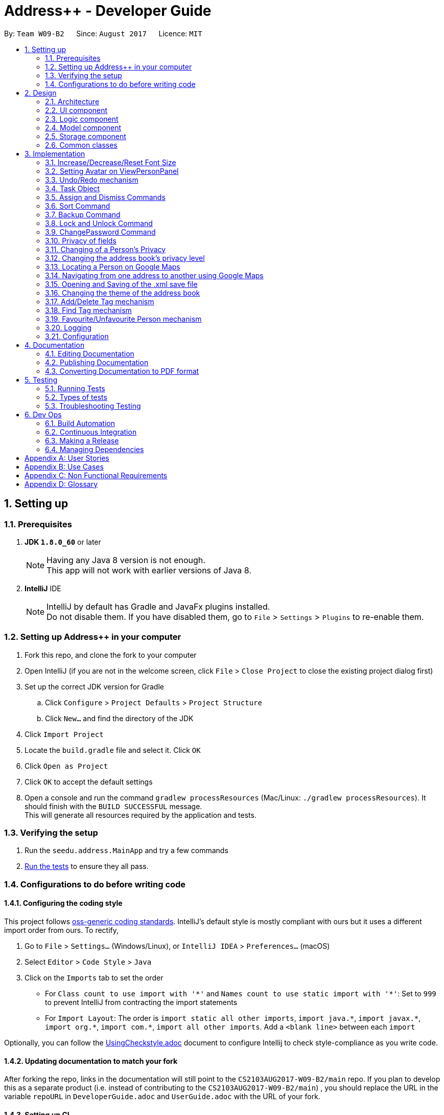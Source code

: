 = Address++ - Developer Guide
:toc:
:toc-title:
:toc-placement: preamble
:sectnums:
:imagesDir: images
:stylesDir: stylesheets
ifdef::env-github[]
:tip-caption: :bulb:
:note-caption: :information_source:
endif::[]
ifdef::env-github,env-browser[:outfilesuffix: .adoc]
:repoURL: https://github.com/CS2103T-W09B2/addressbook-level4

By: `Team W09-B2`      Since: `August 2017`      Licence: `MIT`

== Setting up

=== Prerequisites

. *JDK `1.8.0_60`* or later
+
[NOTE]
Having any Java 8 version is not enough. +
This app will not work with earlier versions of Java 8.
+

. *IntelliJ* IDE
+
[NOTE]
IntelliJ by default has Gradle and JavaFx plugins installed. +
Do not disable them. If you have disabled them, go to `File` > `Settings` > `Plugins` to re-enable them.


=== Setting up Address++ in your computer

. Fork this repo, and clone the fork to your computer
. Open IntelliJ (if you are not in the welcome screen, click `File` > `Close Project` to close the existing project dialog first)
. Set up the correct JDK version for Gradle
.. Click `Configure` > `Project Defaults` > `Project Structure`
.. Click `New...` and find the directory of the JDK
. Click `Import Project`
. Locate the `build.gradle` file and select it. Click `OK`
. Click `Open as Project`
. Click `OK` to accept the default settings
. Open a console and run the command `gradlew processResources` (Mac/Linux: `./gradlew processResources`). It should finish with the `BUILD SUCCESSFUL` message. +
This will generate all resources required by the application and tests.

=== Verifying the setup

. Run the `seedu.address.MainApp` and try a few commands
. link:#testing[Run the tests] to ensure they all pass.

=== Configurations to do before writing code

==== Configuring the coding style

This project follows https://github.com/oss-generic/process/blob/master/docs/CodingStandards.md[oss-generic coding standards]. IntelliJ's default style is mostly compliant with ours but it uses a different import order from ours. To rectify,

. Go to `File` > `Settings...` (Windows/Linux), or `IntelliJ IDEA` > `Preferences...` (macOS)
. Select `Editor` > `Code Style` > `Java`
. Click on the `Imports` tab to set the order

* For `Class count to use import with '\*'` and `Names count to use static import with '*'`: Set to `999` to prevent IntelliJ from contracting the import statements
* For `Import Layout`: The order is `import static all other imports`, `import java.\*`, `import javax.*`, `import org.\*`, `import com.*`, `import all other imports`. Add a `<blank line>` between each `import`

Optionally, you can follow the <<UsingCheckstyle#, UsingCheckstyle.adoc>> document to configure Intellij to check style-compliance as you write code.

==== Updating documentation to match your fork

After forking the repo, links in the documentation will still point to the `CS2103AUG2017-W09-B2/main` repo. If you plan to develop this as a separate product (i.e. instead of contributing to the `CS2103AUG2017-W09-B2/main`) , you should replace the URL in the variable `repoURL` in `DeveloperGuide.adoc` and `UserGuide.adoc` with the URL of your fork.

==== Setting up CI

Set up Travis to perform Continuous Integration (CI) for your fork. See <<UsingTravis#, UsingTravis.adoc>> to learn how to set it up.

Optionally, you can set up AppVeyor as a second CI (see <<UsingAppVeyor#, UsingAppVeyor.adoc>>).

[NOTE]
Having both Travis and AppVeyor ensures your App works on both Unix-based platforms and Windows-based platforms (Travis is Unix-based and AppVeyor is Windows-based)

==== Getting started with coding

When you are ready to start coding,

1. Get some sense of the overall design by reading the link:#architecture[Architecture] section.
2. Take a look at the section link:#suggested-programming-tasks-to-get-started[Suggested Programming Tasks to Get Started].

== Design

=== Architecture

image::Architecture.png[width="600"]
_Figure 2.1.1 : Architecture Diagram_

The *_Architecture Diagram_* given above explains the high-level design of the App. Given below is a quick overview of each component.

[TIP]
The `.pptx` files used to create diagrams in this document can be found in the link:{repoURL}/docs/diagrams/[diagrams] folder. To update a diagram, modify the diagram in the pptx file, select the objects of the diagram, and choose `Save as picture`.

`Main` has only one class called link:{repoURL}/src/main/java/seedu/address/MainApp.java[`MainApp`]. It is responsible for,

* At app launch: Initializes the components in the correct sequence, and connects them up with each other.
* At shut down: Shuts down the components and invokes cleanup method where necessary.

link:#common-classes[*`Commons`*] represents a collection of classes used by multiple other components. Two of those classes play important roles at the architecture level.

* `EventsCenter` : This class (written using https://github.com/google/guava/wiki/EventBusExplained[Google's Event Bus library]) is used by components to communicate with other components using events (i.e. a form of _Event Driven_ design)
* `LogsCenter` : Used by many classes to write log messages to the App's log file.

The rest of the App consists of four components.

* link:#ui-component[*`UI`*] : The UI of the App.
* link:#logic-component[*`Logic`*] : The command executor.
* link:#model-component[*`Model`*] : Holds the data of the App in-memory.
* link:#storage-component[*`Storage`*] : Reads data from, and writes data to, the hard disk.

Each of the four components

* Defines its _API_ in an `interface` with the same name as the Component.
* Exposes its functionality using a `{Component Name}Manager` class.

For example, the `Logic` component (see the class diagram given below) defines it's API in the `Logic.java` interface and exposes its functionality using the `LogicManager.java` class.

image::LogicClassDiagram.png[width="800"]
_Figure 2.1.2 : Class Diagram of the Logic Component_

[discrete]
==== Events-Driven nature of the design

The _Sequence Diagram_ below shows how the components interact for the scenario where the user issues the command `delete 1`.

image::SDforDeletePerson.png[width="800"]
_Figure 2.1.3a : Component interactions for `delete 1` command (part 1)_

[NOTE]
Note how the `Model` simply raises a `AddressBookChangedEvent` when the Address Book data are changed, instead of asking the `Storage` to save the updates to the hard disk.

The diagram below shows how the `EventsCenter` reacts to that event, which eventually results in the updates being saved to the hard disk and the status bar of the UI being updated to reflect the 'Last Updated' time.

image::SDforDeletePersonEventHandling.png[width="800"]
_Figure 2.1.3b : Component interactions for `delete 1` command (part 2)_

[NOTE]
Note how the event is propagated through the `EventsCenter` to the `Storage` and `UI` without `Model` having to be coupled to either of them. This is an example of how this Event Driven approach helps us reduce direct coupling between components.

The sections below give more details of each component.

=== UI component

image::UiClassDiagram.png[width="800"]
_Figure 2.2.1 : Structure of the UI Component_

*API* : link:{repoURL}/src/main/java/seedu/address/ui/Ui.java[`Ui.java`]

The UI consists of a `MainWindow` that is made up of parts e.g.`CommandBox`, `ResultDisplay`, `PersonListPanel`, `StatusBarFooter`, `BrowserPanel` etc. All these, including the `MainWindow`, inherit from the abstract `UiPart` class.

The `UI` component uses JavaFx UI framework. The layout of these UI parts are defined in matching `.fxml` files that are in the `src/main/resources/view` folder. For example, the layout of the link:{repoURL}/src/main/java/seedu/address/ui/MainWindow.java[`MainWindow`] is specified in link:{repoURL}/src/main/resources/view/MainWindow.fxml[`MainWindow.fxml`]

The `UI` component,

* Executes user commands using the `Logic` component.
* Binds itself to some data in the `Model` so that the UI can auto-update when data in the `Model` change.
* Responds to events raised from various parts of the App and updates the UI accordingly.

=== Logic component

image::LogicClassDiagram.png[width="800"]
_Figure 2.3.1 : Structure of the Logic Component_

image::LogicCommandClassDiagram.png[width="800"]
_Figure 2.3.2 : Structure of Commands in the Logic Component. This diagram shows finer details concerning `XYZCommand` and `Command` in Figure 2.3.1_

*API* :
link:{repoURL}/src/main/java/seedu/address/logic/Logic.java[`Logic.java`]

.  `Logic` uses the `AddressBookParser` class to parse the user command.
.  This results in a `Command` object which is executed by the `LogicManager`.
.  The command execution can affect the `Model` (e.g. adding a person) and/or raise events.
.  The result of the command execution is encapsulated as a `CommandResult` object which is passed back to the `Ui`.

Given below is the Sequence Diagram for interactions within the `Logic` component for the `execute("delete 1")` API call.

image::DeletePersonSdForLogic.png[width="800"]
_Figure 2.3.1 : Interactions Inside the Logic Component for the `delete 1` Command_

=== Model component

image::ModelClassDiagram.png[width="800"]
_Figure 2.4.1 : Structure of the Model Component_

*API* : link:{repoURL}/src/main/java/seedu/address/model/Model.java[`Model.java`]

The `Model`,

* stores a `UserPref` object that represents the user's preferences.
* stores the Address Book data.
* exposes an unmodifiable `ObservableList<ReadOnlyPerson>` that can be 'observed' e.g. the UI can be bound to this list so that the UI automatically updates when the data in the list change.
* exposes an unmodifiable `ObservableList<ReadOnlyTask>` that can be 'observed'.
* does not depend on any of the other three components.

=== Storage component

image::StorageClassDiagram.png[width="800"]
_Figure 2.5.1 : Structure of the Storage Component_

*API* : link:{repoURL}/src/main/java/seedu/address/storage/Storage.java[`Storage.java`]

The `Storage` component,

* can save `UserPref` objects in json format and read it back.
* can save the Address Book data in xml format and read it back.

=== Common classes

Classes used by multiple components are in the `seedu.addressbook.commons` package.

== Implementation

This section describes some noteworthy details on how certain features are implemented.

//tag::fontsize[]
=== Increase/Decrease/Reset Font Size

On some screens, the text appear to be too small. The aim of the increase/decrease/reset font size feature is to allow
users to customize the application's font size quickly on the go.

image::FontSizeUI.png[width="540"]

There are two methods of calling changes in font size:

1. `onAction` handlers are used to handle UI font size buttons. These handlers will post
new events via `ComponentManager`.

2. CLI commands also post new events to handle font size changes, when the relevant command is entered (e.g. `fontsize increase`).

image::FontSizeChangeSequenceDiagram.png[width="800"]
From the sequence diagram above, we can observe that the font size changes are handled by subscriber functions in PersonListPanel
and TaskListPanel.

[NOTE]
The initial implementation required access to the model from the UI. This implementation was replaced with one that
standardised the handling of font size change requests through events.

==== Design Considerations

**Aspect:** Use either UI or CLI based implementations +
**Alternative 1 (current choice):** Implementing both UI and CLI functionality +
**Pros:** More options for the user. Not much increase in complexity when implementing the CLI version  +
**Cons:** This implementation required passing information between classes, which may cause unnecessary coupling. +

**Alternative 2:** Implementing only UI functionality +
**Pros:** Less tedious to implement and very intuitive for the user +
**Cons:** Users who prefer typing commands will not have the option of editing their font sizes using the CLI
//end::fontsize[]

//tag::avatar[]
=== Setting Avatar on ViewPersonPanel

The following function allows the setting of URL for the `ImageView` attribute within the `ViewPersonPanel` class:
[source,java]
----
private void initializeAvatar() {
        try {
            String avatarPath = person.getAvatar().value;
            if (!avatarPath.equals("")) {
                logger.info("Initializing avatar to image at saved URL");
                Image newImage = new Image(avatarPath);
                avatarImage.setImage(newImage);
            }
        } catch (Exception e) {
            e.printStackTrace();
        }
    }
----

The `initializeAvatar` method piggybacks on the `handlePersonPanelSelectionChangedEvent` event handler. Whenever there is
a change in the person selection panel, this function will call the `initializeAvatar` method, which will update
the `ImageView` attribute.
[source,java]
----
@Subscribe
private void handlePersonPanelSelectionChangedEvent(PersonPanelSelectionChangedEvent event) {
    logger.info(LogsCenter.getEventHandlingLogMessage(event));
    this.person = event.getNewSelection().person;
    initializeWithPerson(person);
    initializeAvatar();
}
----

[NOTE]
As of v1.5, the avatar field supports only URLs sourced online. References to local files may work but require the
prefix "file:"
//end::avatar[]

//tag::undoredo[]
=== Undo/Redo mechanism

The undo/redo mechanism is facilitated by an `UndoRedoStack`, which resides inside `LogicManager`. It supports undoing and redoing of commands that modifies the state of the address book (e.g. `add`, `edit`). Such commands will inherit from `UndoableCommand`.

`UndoRedoStack` only deals with `UndoableCommands`. Commands that cannot be undone will inherit from `Command` instead. The following diagram shows the inheritance diagram for commands:

image::LogicCommandClassDiagram.png[width="800"]

As you can see from the diagram, `UndoableCommand` adds an extra layer between the abstract `Command` class and concrete commands that can be undone, such as the `DeleteCommand`. Note that extra tasks need to be done when executing a command in an _undoable_ way, such as saving the state of the address book before execution. `UndoableCommand` contains the high-level algorithm for those extra tasks while the child classes implements the details of how to execute the specific command. Note that this technique of putting the high-level algorithm in the parent class and lower-level steps of the algorithm in child classes is also known as the https://www.tutorialspoint.com/design_pattern/template_pattern.htm[template pattern].

Commands that are not undoable are implemented this way:
[source,java]
----
public class ListCommand extends Command {
    @Override
    public CommandResult execute() {
        // ... list logic ...
    }
}
----

With the extra layer, the commands that are undoable are implemented this way:
[source,java]
----
public abstract class UndoableCommand extends Command {
    @Override
    public CommandResult execute() {
        // ... undo logic ...

        executeUndoableCommand();
    }
}

public class DeleteCommand extends UndoableCommand {
    @Override
    public CommandResult executeUndoableCommand() {
        // ... delete logic ...
    }
}
----

Suppose that the user has just launched the application. The `UndoRedoStack` will be empty at the beginning.

The user executes a new `UndoableCommand`, `delete 5`, to delete the 5th person in the address book. The current state of the address book is saved before the `delete 5` command executes. The `delete 5` command will then be pushed onto the `undoStack` (the current state is saved together with the command).

image::UndoRedoStartingStackDiagram.png[width="800"]

As the user continues to use the program, more commands are added into the `undoStack`. For example, the user may execute `add n/David ...` to add a new person.

image::UndoRedoNewCommand1StackDiagram.png[width="800"]

[NOTE]
If a command fails its execution, it will not be pushed to the `UndoRedoStack` at all.

The user now decides that adding the person was a mistake, and decides to undo that action using `undo`.

We will pop the most recent command out of the `undoStack` and push it back to the `redoStack`. We will restore the address book to the state before the `add` command executed.

image::UndoRedoExecuteUndoStackDiagram.png[width="800"]

[NOTE]
If the `undoStack` is empty, then there are no other commands left to be undone, and an `Exception` will be thrown when popping the `undoStack`.

The following sequence diagram shows how the undo operation works:

image::UndoRedoSequenceDiagram.png[width="800"]

The redo does the exact opposite (pops from `redoStack`, push to `undoStack`, and restores the address book to the state after the command is executed).

[NOTE]
If the `redoStack` is empty, then there are no other commands left to be redone, and an `Exception` will be thrown when popping the `redoStack`.

The user now decides to execute a new command, `clear`. As before, `clear` will be pushed into the `undoStack`. This time the `redoStack` is no longer empty. It will be purged as it no longer make sense to redo the `add n/David` command (this is the behavior that most modern desktop applications follow).

image::UndoRedoNewCommand2StackDiagram.png[width="800"]

Commands that are not undoable are not added into the `undoStack`. For example, `list`, which inherits from `Command` rather than `UndoableCommand`, will not be added after execution:

image::UndoRedoNewCommand3StackDiagram.png[width="800"]

The following activity diagram summarize what happens inside the `UndoRedoStack` when a user executes a new command:

image::UndoRedoActivityDiagram.png[width="200"]

==== Design Considerations

**Aspect:** Implementation of `UndoableCommand` +
**Alternative 1 (current choice):** Add a new abstract method `executeUndoableCommand()` +
**Pros:** We will not lose any undone/redone functionality as it is now part of the default behaviour. Classes that deal with `Command` do not have to know that `executeUndoableCommand()` exist. +

**Cons:** Hard for new developers to understand the template pattern. +
**Alternative 2:** Just override `execute()` +
**Pros:** Does not involve the template pattern, easier for new developers to understand. +
**Cons:** Classes that inherit from `UndoableCommand` must remember to call `super.execute()`, or lose the ability to undo/redo.

---

**Aspect:** How undo & redo executes +
**Alternative 1 (current choice):** Saves the entire address book. +
**Pros:** Easy to implement. +
**Cons:** May have performance issues in terms of memory usage. +

**Alternative 2:** Individual command knows how to undo/redo by itself. +
**Pros:** Will use less memory (e.g. for `delete`, just save the person being deleted). +
**Cons:** We must ensure that the implementation of each individual command are correct.

---

**Aspect:** Type of commands that can be undone/redone +
**Alternative 1 (current choice):** Only include commands that modifies the address book (`add`, `clear`, `edit`). +
**Pros:** We only revert changes that are hard to change back (the view can easily be re-modified as no data are lost). +
**Cons:** User might think that undo also applies when the list is modified (undoing filtering for example), only to realize that it does not do that, after executing `undo`. +

**Alternative 2:** Include all commands. +
**Pros:** Might be more intuitive for the user. +
**Cons:** User have no way of skipping such commands if he or she just want to reset the state of the address book and not the view. +

---

**Aspect:** Data structure to support the undo/redo commands +
**Alternative 1 (current choice):** Use separate stack for undo and redo +
**Pros:** Easy to understand for new Computer Science student undergraduates to understand, who are likely to be the new incoming developers of our project. +
**Cons:** Logic is duplicated twice. For example, when a new command is executed, we must remember to update both `HistoryManager` and `UndoRedoStack`. +

**Alternative 2:** Use `HistoryManager` for undo/redo +
**Pros:** We do not need to maintain a separate stack, and just reuse what is already in the codebase. +
**Cons:** Requires dealing with commands that have already been undone: We must remember to skip these commands. Violates Single Responsibility Principle and Separation of Concerns as `HistoryManager` now needs to do two different things. +
// end::undoredo[]

// tag::task[]
=== Task Object

The Task object stores information related to a single deadline or task, in a manner similar to how Person information is stored. +
As such, it also shares the same types of commands as the Person object, namely the `add`, `delete`, `find`, `select`, and `edit` commands.
Object inheritance is thus used to create the commands that are shared with those used to handle Person objects.

==== Task-related Command implementation

An example of using inheritance to handle Person vs Task addition:

[source,java]
----
public class AddPersonCommand extends AddCommand {
}

public class AddTaskCommand extends AddCommand {
}
----

[source,java]
----
public AddCommand parse(String args) throws ParseException {
    int objectType = checkType(args);

    if (objectType == HANDLE_TYPE_PERSON) {
        Person toAdd = createNewPerson(args);
        return AddPersonCommand(toAdd);
    } else if (objectType == HANDLE_TYPE_TASK) {
        Task toAdd = createNewTask(args);
        return AddTaskCommand(toAdd);
    }
}
----

The Parser in charge of the command will thus return either an AddPersonCommand, or an AddTaskCommand, depending on whether you specify to add a Task or not in the arguments.
 +
The sequence diagram below shows how this is done:

image::AddTaskSeq.png[width="800"]
_Figure 3.4.1.1 : Sequence Diagram for adding a Task_

==== Task structure and subclasses

The Task object has several subclasses, which store information about the task. The following class diagram illustrates the structure of a Task object.

image::TaskClassDiagram.png[width="800"]
_Figure 3.4.2.1 : Class Diagram for the Task class_

Each subclass contains its own methods for input validation, and the Assignees class supports some methods for changing its assignedList.

==== Task Object Storage

[source, xml]
---
    <persons>
        <name>someone else</name>
        <phone></phone>
        <email></email>
        <address></address>
    </persons>
    <tasks>
        <name>Buy new pencil</name>
        <description>Buy new pencil for writing purposes</description>
        <deadline></deadline>
        <priority>2</priority>
    </tasks>
---

Task objects are stored in a similar manner to Person objects, and share the same level of hierarchy as Person objects. During startup, tasks are read and entered into the UniqueTaskList, which handles all the tasks that are present in the address book.


==== Design Considerations

**Aspect:** Implementation of Task-related commands +

**Alternative 1 (current choice):** Use inheritance to implement different commands for Task and Person objects +
**Pros:** Can be easily extended to allow handling of other types of objects, and preserves Separation of Concerns. +
**Cons:** Minor code duplication occurs as the commands for Person and Tasks objects share the same structure. +

**Alternative 2:** Use polymorphism to allow existing commands to implement task handling +
**Pros:** Code duplication is kept to a minimum as the Command will handle Task and Person objects in the same class. +
**Cons:** Single Responsibility Principle is violated as each Command class now needs to handle 2 different types of objects. +

---

**Aspect:** Storage of Task objects +

**Alternative 2:** Store Task objects together in the default XML storage file +
**Pros** Only 1 storage file is needed. The storage manager thus only needs to refer to one storage +
**Cons** Any changes to the Person or Task will affect the storage of both the Person and Task objects. This will increase coupling between the Person and Task classes. +

**Alternative 1 (current choice):** Store Tasks objects in a separate XML file +
**Pros:** Easier to manage as Person storage will not interfere with Task storage, and vice versa. +
**Cons:** All existing save/load functions will require an additional method to handle Task storage. +
// end::task[]
// tag::assignDismiss[]

=== Assign and Dismiss Commands

The `assign` and `dismiss` command allows you to assign contacts to and from your tasks, thus aiding coordination and collaboration. +
The Assignees class stores information related to who is assigned to a particular task through maintaining an internal ArrayList that keeps track of all the indexes of the people who are assigned to the task. +

The indexes stored in the Assignees class *refer to the index of the person in the UniquePersonList, not the visible index shown to the user in the UI*. This means that the indexes will not change even if the list shown in the UI changes, such as after a `find` operation. +
For example, given the below list of persons:

image::AssignIndexMovement.png[width="800"]
_Figure 3.5.1 : Mapping of indexes to a task_

After a `find` operation, only the second, fourth and fifth persons are visible.
When you call `assign 1 2 to/1`, while the first and second persons in the visible list will be assigned to the first Task, in this case the "Second person" and "Fourth person", internally the assignee list contain Indexes corresponding the following values: +

[source, java]
assignedList = {1, 3}

The indexes 1 and 3 refer to the zero-based index of the "Second person" and "Fourth person" in the complete list.

Due to this requirement, when the UniquePersonList changes, the assigned indexes of each task will be updated as well.

The `add` operation will not require the assigned indexes to be updated, as each newly added person is not assigned to any task by default, and when a person is added, he is inserted to the end of the list, thus the order of the other persons will not change.

After a `clear` operation that clears only the persons list, all task assignee lists will be cleared and re-initialized.

After a `delete` operation, the order of the persons in the persons list may change. This is especially so when the first person is deleted, as this will cause the positions of all other persons to decrease by 1.
The activity diagram below illustrates the process of updating task assignee lists when a person is deleted.

image::AssignIndexDelete.png[width="800]
_Figure 3.5.2 : Activity Diagram for updating Assignees after deleting a Person_

After a `sort` operation, the order of the persons in the persons list may change as well. However, in comparison to `delete`, the new position of the person is not fixed.
To ensure that the indexes are updated properly, the change in positions after each `sort` operation is maintained as well inside the UniquePersonList. +

image::AssignIndexSort.png[width="800"]
_Figure 3.5.3 : Mapping of indexes after a sort operation_

All task assignee lists will thus be updated using the mappings from the sort operation. Each index in the list will be replaced by the value given in the mappings.
For example, if a task previously had an index of "1" assigned to it, it be replaced by an index of "4".

==== Design Considerations

**Aspect:** Storage of assigned persons in the Assignee class +
**Alternative 1 (current choice):** Store the Indexes of the persons only +
**Pros:** The assigned persons will only need to be retrieved on a per-need basis, rather than residing in the Assignee class all the time, thus making storage simpler +
**Cons:** UniquePersonList will be coupled to Tasks, as Tasks will need to retrieve information from the UniquePersonList in order to update itself after any operation that could potentially change the UniquePersonList ordering. +
**Alternative 2:** Store the whole person in the Assignees class +
**Pros:** The Assignees class will not need to depend on the UniquePersonList as its internal list is independent from that of the UniquePersonList +
**Cons:** Repetition of information is incurred in the storage file, as the same person can appear multiple times if he is assigned to multiple tasks. This will increase the size of the storage file, and make read-write operations slow. +

---
// end::assignDismiss[]
// tag::sort[]
=== Sort Command

The sort command is facilitated by the `sortBy` methods in UniquePersonList and UniqueTaskList. It supports
sort by ascending or by descending order in any field.

The sort enhancement utilises the Java Collections Sort API by passing it a custom Comparator.

The sort command is parsed through `SortCommandParser`, which passes control over to the `SortCommand`
class. The actual sorting happens via the UniquePersonList class or the UniqueTaskList class.

The UML Class diagram for sort commands that trigger sorting in person listings is shown below:

image::SortCommandPersonDiagram.png[width="800"]

Likewise, the UML Class diagram for sort commands that trigger sorting in task listings is shown below:

image::SortCommandTaskDiagram.png[width="800"]

We can deduce from the UML diagrams diagrams above that the only difference between the implementation
of the sorting for persons and tasks lies in the location where the sorting is actually executed.
The sorting of persons happens in `UniquePersonList` class while the sorting of tasks happens in `UniqueTaskList`.

Suppose a user enters a new command `sort person name desc`. The following sequence diagram
demonstrates how the sort command works.

image::SortSequenceDiagram.png[width="800]

Note that the execution of the sort methods results in the actual person or task list being sorted. This list will be
reflected in both the application's storage as well as the graphical user interface.

==== Design Considerations

**Aspect:** Implementation of `sort Command` +

**Alternative 1 (current choice):** Implement sorting functionality in `UniquePersonList` and `UniqueTaskList` class. +
**Pros:** Delegates the concern of sorting to the class that is responsible for the core of most operations done to the lists.
Future changes to the implementation will be easier as a consequence. +
**Cons:** Hard for new developers to understand the flow of control passed between classes at first. +

**Alternative 2:** Implement the sorting functionality within other classes like `AddressBook` or `SortCommand`. +
**Pros:** May be more intuitive for new developers and it is easier to trace function calls between lesser classes involved. +
**Cons:** Violates Separation of Concern principle and causes unnecessary content coupling whereby the `UniquePersonList`
and `UniqueTaskList` will have to rely on the `SortCommand` class.

---

**Aspect:** Temporary Sort Implementation vs. Persistent Sort Implementation +

**Alternative 1 (current choice):** Saves the entire address book after sorting. +
**Pros:** More intuitive and reduces complexity in implementation. +
**Cons:** Old order of contact instances in the address book will be lost +

**Alternative 2:** Duplicate a temporary version of the list and sort it for viewing (i.e. the actual list is not sorted) +
**Pros:** Old order of contact instances remains intact. +
**Cons:** Will use more memory and may be less intuitive for developer to understand and in terms of user experience. Also, sorting will not persist in the system.
// end::sort[]

// tag::backup[]
=== Backup Command

The `backup` command uses the event handler `BackupRequestEvent`. When raised, this
event notifies the subscriber `backupAddressBook` method in Storage class.

The outlining sequence diagram for this process (excluding the interaction with the
`BackupRequestEvent`) is shown below:

image::BackupSequenceDiagram.png[width="800]

==== Design Considerations

**Aspect:** Implementation of `backup Command` +

**Alternative 1 (current choice):** Use an event handler to initialize the backup process +
**Pros:** Avoids coupling the logic to the storage unnecessarily. +
**Cons:** May not be as intuitive for some developers in the beginning +

**Alternative 2:** Access storage component directly instead of using event handlers +
**Pros:** May be more intuitive as it is a direct approach +
**Cons:** Violates the Law of Demeter.
// end::backup[]

// tag::password[]
=== Lock and Unlock Command

The `lock` and `unlock` commands utilise the Model to access the user preferences of
the application.

Arguments are processed in the `UnlockCommandParser` or `LockCommandParser`,
which passes control over to the `UnlockCommand` and `LockCommand` class respectively.
These `Command` classes will then call the Model to toggle the lock's state.

The activity diagram below outlines the basic logic of the lock states concept.:

image::LockStatesActivityDiagram.png[width="800]

From the activity diagram we can see that lock states are preserved in the `preferences.json`
file after the application closes by passing the lock state into the `UserPrefs` class to be
saved by the Storage component.

[NOTE]
The default state of the lock is set to False (i.e. locked) when the user first opens the
application. Subsequent changes to the lock will persist in the user preferences.

==== Design Considerations

**Aspect:** Implementation of `lock` and `unlock` Commands

**Alternative 1 (current choice):** Call methods in the Model directly to change UserPrefs +
**Pros:** More intuitive. Highest returns for minimal amount of code +
**Cons:** May be confusing to some developers in the beginning, since another
intuitive approach is to use event handlers +

**Alternative 2:** Use Event Handlers +
**Pros:** More intuitive for some developers +
**Cons:** Will still have to access Model, which makes its advantage over direct calls next to none

=== ChangePassword Command
The default password when users first open Address++ is `password`. The ChangePassword command
sets a new password in the temporary User Preferences. When the application is closed, this
information is passed to the Storage Component to be saved into the file `preferences.json`

To illustrate this concept better, let us have a look at the `preferences.json` file:
[source, json]
{
  "guiSettings" : {
    "windowWidth" : 1309.0,
    "windowHeight" : 720.0,
    "windowCoordinates" : {
      "x" : 0,
      "y" : 22
    }
  },
  "addressBookFilePath" : "data/addressbook.xml",
  "addressBookName" : "My Address++",
  "addressBookLockState" : false,
  "addressBookEncryptedPassword" : "5e884898da28047151d0e56f8dc6292773603d0d6aabbdd62a11ef721d1542d8",
  "theme" : "/view/DarkTheme.css"
}

As shown in the cope snippet above, the password is stored as one of the entries in the JSON
file.

[NOTE]
SHA256 encryption was used to calculate a hash for the password. This is to delay anyone snooping around the
user's file directories from seeing the real password immediately.

**Validation Checks**
****
1. **Password Validation** -> Is the password correct?
2. **Password Confirmation** -> Does the new password and confirmation password match?
3. **Password Uniqueness** -> Is the new password different from the old password?
****

The activity diagram below outlines the process flow for the `ChangePasswordCommand`:

image::ChangePasswordActivityDiagram.png[width="800]

==== Design Considerations

**Aspect:** On Demand Saving vs. Save On Exit +

**Alternative 1 (current choice):** Save On Exit +
**Pros:** Simplifies process flow as the command class no longer has to access both Model and Storage components +
**Cons:** Any system/application crash may cause change password data to be lost +

**Alternative 2:** On Demand Saving +
**Pros:** Changes may persist even through system and application crashes +
**Cons:** May slow down application, although not significantly. Complicates process flow.
// end::password[]

// tag::privacy[]
=== Privacy of fields

The `Name`, `Phone`, `Email`, `Address` and `Remark` of a `Person` contains a boolean `isPrivate`, which will determine if the field belonging to that person is private or not.

image::PersonClassDiagramPrivacy.png[width="800"]
_Figure 3.10.1 : Class diagram for a Person, only Name, Phone, Email, Address and Remark contain an isPrivate boolean to indicate if it is private or not_

Adding a person with private fields uses the same `AddCommand` as adding a person with no public fields. +
To determine if the field that is added should be set to private, a `p` is added to the start of the prefix. +
Hence, `pe/[EMAIL]` will set that person's email to be private, whereas if `e/[EMAIL]` was used, that person's email would be public. +

These new prefixes can be found in `CliSyntax`, and `AddCommandParser` will take data with these prefixes.
`AddCommandParser` will then call the appropriate method in `ParserUtil`, which will parse the string provided into a new field.
Depending on whether or not the field is supposed to be private, `ParsetUtil` will call the appropriate constructor.
Upon obtaining all the fields anc creating a new `Person`, `AddCommandParser` will create a new `AddCommand` to handle the addition of the new `Person`.

image::AddPrivateSequenceDiagram.png[width="800"]
_Figure 3.10.2 : Sequence Diagram for adding a Person with private fields_

If a field is private, then the `toString` method will return a string `<Private [FIELD]>`, where `[FIELD]` is the name of that field. +
This can be seen from the `toString` method in `Name`:
[source,java]
----
@Override
public String toString() {
    if (isPrivate) {
        return "<Private Name>";
    }
    return fullName;
}
----

Since the information displayed in a person's card in the UI gets the value of the field through the `toString()` method, this hides the actual value of the field in the UI.

In addition, if `isPrivate` is `true` for `Name`, clicking on a person's card in the UI will not trigger a search on Google for that person's name.

Instead, a `NewResultAvailableEvent` will be raised by `BrowserPanel` to inform the user that they are not allowed to search for a person possessing a private `Name`.

To keep track of whether each field is private or not, `XmlAdaptedPerson` will have to store the `isPrivate` value for each field of `Person`.
This is done by adding the following

[source,java]
----
@XmlElement(required = true)
   private Boolean nameIsPrivate;
@XmlElement(required = true)
   private Boolean phoneIsPrivate;
@XmlElement(required = true)
   private Boolean emailIsPrivate;
@XmlElement(required = true)
   private Boolean addressIsPrivate;
@XmlElement(required = true)
   private Boolean remarkIsPrivate;
----
Which results in a `Person` being saved in the xml file in the following format

[source, html]
----
<persons>
    <name>Alex Yeoh</name>
    <nameIsPrivate>false</nameIsPrivate>
    <phone>87438807</phone>
    <phoneIsPrivate>false</phoneIsPrivate>
    <email>alexyeoh@example.com</email>
    <emailIsPrivate>false</emailIsPrivate>
    <address>Blk 30 Geylang Street 29, #06-40</address>
    <addressIsPrivate>false</addressIsPrivate>
    <remark>cheerful lad</remark>
    <remarkIsPrivate>false</remarkIsPrivate>
    <tagged>friends</tagged>
</persons>
----

If an old save file without privacy data is loaded, then the `toModelType()` method in `XmlAdaptedPerson` will set `isPrivate` to be `false` for each field of `Person`, to keep the displayed information the same.

[NOTE]
If a private field is to be edited by `EditCommand`, `createEditedPerson()` in `EditCommand` will not modify the data of that field, even though `EditCommand` will create a new `CommandResult` with a success message. +
Hence, a private field will remain private and the value stored by that field will remain the same as it originally was.

This is done through the `createEditedPerson` method in `EditCommand`.
`createEditedPerson` sets the boolean `areFieldsAllPrivate` to initially be true.

As the new instance of each field is being generated, if any field contains a value in the input `EditPersonDescriptor` and that field was not originally private, `areFieldsAllPrivate` is set to false.

This can be seen from the following code, which is used for the generation of a new `Name` object.
[source,java]
----
private static Name createUpdatedName(ReadOnlyPerson personToEdit, EditPersonDescriptor editPersonDescriptor) {
    Name updatedName;
    if (!personToEdit.getName().isPrivate()) {
        updatedName = editPersonDescriptor.getName().orElse(personToEdit.getName());
        if (editPersonDescriptor.getName().isPresent()) {
            areFieldsAllPrivate = false;
        }
    } else {
        updatedName = personToEdit.getName();
    }
    return updatedName;
}
----

Upon generation of all the fields, if `areFieldsAllPrivate` is still true, `createEditedPerson` will throw an `IllegalArgumentException`, which will cause `EditCommand` to throw a `CommandException` and prevent the command from continuing.

==== Design Considerations

**Aspect:** Implementation of `isPrivate` +

**Alternative 1 (current choice):** Add a boolean to each field class. +
**Pros:** Similar implementation to how the fields are currently being implemented. Privacy settings can be obtained directly from the field class itself. +
**Cons:** Repetitive code. Additional overloaded constructor and methods are needed to set and get the value of `isPrivate`.  +

**Alternative 2:** Store a person's privacy settings outside of the field classes in an Array or a HashMap in `Person`. +
**Pros:** Can access and modify the privacy settings of all fields easily. +
**Cons:** The fields themselves do not have any indication of whether or not they are private, and will have to check with the `Person` the belong to.

---
**Aspect:** How to determine if a field for a newly added person should be private. +

**Alternative 1 (current choice):** Add a `p` to the start of each field's prefix to signify that that field should be private. +
**Pros:** Can add `Person` containing any combination of private and public fields in 1 command line. +
**Cons:** Have to modify `AddCommand`, `AddCommandParser`, `ParserUtil` and other classes to detect the new prefix and call a separate constructor when a field is private. +

**Alternative 2:** A `Person` is added with all field public, a separate command will then have to be used to set the desired fields to be private. +
**Pros:** Easier implementation, do not have to modify `AddCommand`. +
**Cons:** Requires 2 command lines to create a `Person` with private fields, which takes more time and is more inconvenient for users.

=== Changing of a Person's Privacy

`ChangePrivacyCommand` facilitates the setting of an existing person's field's privacy. Depending on the user's input, `ChangePrivacyCommand` will use each field's `setPrivate()` method to set the value of `isPrivate`.

The sequence diagram for `ChangePrivacyCommand` is illustrated below.

image::ChangePrivacySequenceDiagram.png[width="800"]
_Figure 3.11.1 : Sequence Diagram for changing the privacy of a Person's fields_

Upon receiving a String containing the arguments from `AddressBookParser`, `ChangePrivacyCommandParser` will create a `PersonPrivacySettings` object.

Depending on the input, the `ChangePrivacyCommandParser` will set the privacy values, represented by Booleans, in the `PersonPrivacySettings` object to be `true` or `false`.
This is illustrated in the code below, which shows how the privacy of `Name` is set in `PersonPrivacySettings`:
[source, java]
----
private void checkName(ArgumentMultimap argMultimap, PersonPrivacySettings pps) throws ParseException {
    if (argMultimap.getValue(PREFIX_NAME).isPresent()) {
        if (argMultimap.getValue(PREFIX_NAME).toString().equals("Optional[true]")) {
            pps.setNameIsPrivate(true);

        } else if (argMultimap.getValue(PREFIX_NAME).toString().equals("Optional[false]")) {
            pps.setNameIsPrivate(false);
        } else {
            throw new ParseException(String.format(MESSAGE_INVALID_COMMAND_FORMAT,
                    ChangePrivacyCommand.MESSAGE_USAGE));
        }
    }
}
----
`ChangePrivacyCommandParser` will then create a new `ChangePrivacyCommand` using the input `Index` and the `PersonPrivacySettings`

When `ChangePrivacyCommand` starts executing, it will create a new `Person` based on the data of the `Person` at the specified `Index`.
It will then adjust the privacy values based on the input `PersonPrivacySettings`. For example, the new `Name` is created in the code snippet below:

[source, java]
----
private static Name createNameWithPrivacy(ReadOnlyPerson person, PersonPrivacySettings pps) {
    Name name;
    try {
        if (person.getName().getIsPrivate()) {
            person.getName().setPrivate(false);
            name = new Name(person.getName().toString());
            person.getName().setPrivate(true);
        } else {
            name = new Name(person.getName().toString());
        }
    } catch (IllegalValueException e) {
        throw new AssertionError("Invalid Name");
    }
    if (pps.getNameIsPrivate() != null) {
        name.setPrivate(pps.getNameIsPrivate());
    } else {
        name.setPrivate(person.getName().getIsPrivate());
    }
    return name;
}
----
Once it is done, it will update the original `Person` with the newly created `Person` in `Model`.

[NOTE]
If there are missing fields in the input string, the getter methods in `PersonPrivacySettings` will return `false`, but the actual value stored will remain as `null`.
This allows `isAnyFieldNonNull` to check if the user has input any field at all.

==== Design Considerations

**Aspect:** Implementation of changing of a person's privacy. +

**Alternative 1 (current choice):** Create a separate command to do so. +
**Pros:** It is clear to users and developers that `changeprivacy` is to modify a person's privacy while `edit` changes the actual data if the relevant field is not private.  +
**Cons:** Additional command, parser and tests must be created.  +

**Alternative 2:** Enhance the functionality of EditCommand. +
**Pros:** Can make use of existing code to aid the implementation. +
**Cons:** Increases the complexity of EditCommand for both users and developers. More ambiguous as to how editing a private field will affect the data.

=== Changing the address book's privacy level

`PrivacyLevelCommand` allows the user to change the privacy level of Address++, letting users easily reveal data hidden by private fields, or hide persons containing private fields entirely.

The sequence diagram for `PrivacyLevelCommand` is illustrated below.

image::PrivacyLevelSequenceDiagram.png[width="800"]
_Figure 3.12.1 : Sequence Diagram for changing the privacy level of the address book_

`PrivacyLevelCommandParser` will accept any integer that is input in the command line, and create a `PrivacyLevelCommand` that stores the integer, which represents the privacy level to switch to.

Upon execution,`PrivacyLevelCommand` will first check if the integer falls within the range of the minimum and maximum privacy level. If it does not, a new `CommandException` is thrown, reminding the user of the valid input levels.

If the integer is within the valid range, `PrivacyLevelCommand` will update the privacy level of `Model`. Following that, it will proceed to update the privacy level of each person.

`Model`, each `Person` and each field that can be set as private all contain a `privacyLevel` variable to indicate the current privacy level. This value should remain the same between all of these objects throughout the operation of Address++.

image::PersonClassDiagramPrivacyLevel.png[width="800"]
_Figure 3.12.2 : Class Diagram of Person, which shows which classes contain an integer to indicate the privacy level_

Finally, depending on the privacy level, `PrivacyLevelCommand` will update the call `model.updateFilteredPersonList()` with the appropriate predicate.

This process is illustrated in the code snippet below.

[source, java]
----
public CommandResult execute() throws CommandException {
    requireNonNull(model);
    if (level < MIN_PRIVACY_LEVEL || level > MAX_PRIVACY_LEVEL) {
        throw new CommandException(WRONG_PRIVACY_LEVEL_MESSAGE);
    }
    model.setPrivacyLevel(level);
    for (int i = 0; i < model.getAddressBook().getPersonList().size(); i++) {
        ReadOnlyPerson toReplace = model.getPersonAtIndexFromAddressBook(i);
        Person newPerson = new Person(toReplace);
        newPerson.setPrivacyLevel(level);
        try {
            model.updatePerson(toReplace, newPerson);
        } catch (DuplicatePersonException e) {
            throw new CommandException(MESSAGE_DUPLICATE_PERSON);
        } catch (PersonNotFoundException e) {
            throw new AssertionError("The target person cannot be missing");
        }
    }
    if (level == 3) {
        model.updateFilteredPersonList(new ShowAllPrivacyLevelPredicate());
    } else {
        model.updateFilteredPersonList(Model.PREDICATE_SHOW_ALL_PERSONS);
    }
    return new CommandResult(String.format(CHANGE_PRIVACY_LEVEL_SUCCESS, Integer.toString(level)));
}
----

==== Design Considerations

**Aspect:** Storing of the privacy level +

**Alternative 1 (current choice):** Have each relevant class store a privacy level integer. +
**Pros:** Less coupling, less modification of existing code required.  +
**Cons:** Have to modify every relevant object every time `PrivacyLevelCommand` is called. Runs the risk that an object may accidentally not have its privacy level modified to match the other objects if privacy levels are not properly updated. +

**Alternative 2:** Store the privacy level in the model and have any object that needs to check it query from model. +
**Pros:** Only one integer needs to be modified for the privacy level of the entire address book to change, which also eliminates any possibility that privacy level may be different when used by different objects. +
**Cons:** Increases coupling, classes such as Name will need to have a Model object as one of its variables to access Model. Large scale modification of existing code and tests are necessary.
// end::privacy[]

// tag::locate[]
=== Locating a Person on Google Maps

Locating a person's address allows users to take the address that is stored by a person and search it on Google Maps in the browser.

Upon calling the `locate` command, `LocateCommandParser` will parse the input string into an `Index`, and create a new `LocateCommand`. Should the arguments be a non-integer, a `ParseException` will be thrown. +
This can be seen from the code snippet below:

[source, java]
----
 public LocateCommand parse(String args) throws ParseException {
    try {
        Index index = ParserUtil.parseIndex(args);
        return new LocateCommand(index);
    } catch (IllegalValueException ive) {
        throw new ParseException(
                String.format(MESSAGE_INVALID_COMMAND_FORMAT, LocateCommand.MESSAGE_USAGE));
    }
}
----

Upon execution of `LocateCommand`, it will search the `Model` for the `Person` at the input `Index`. If the `Index` is out of range of the list of persons, a `CommandException` will be thrown.

Otherwise, `LocateCommand` will post a new `BrowserPanelLocateEvent` and pass in the `Person` found to that event. It will then return a `CommandResult` indicating the success of its execution.

This code for this can be found below:

[source, java]
----
public CommandResult execute() throws CommandException {

    List<ReadOnlyPerson> lastShownList = model.getFilteredPersonList();

    if (targetIndex.getZeroBased() >= lastShownList.size()) {
        throw new CommandException(Messages.MESSAGE_INVALID_PERSON_DISPLAYED_INDEX);
    }

    EventsCenter.getInstance().post(new BrowserPanelLocateEvent(
            model.getFilteredPersonList().get(targetIndex.getZeroBased())));
    return new CommandResult(String.format(MESSAGE_LOCATE_PERSON_SUCCESS, targetIndex.getOneBased()));

}
----

BrowserPanel will then use `handleBrowserPanelLocationEvent` to process this newly created event. It will call `loadMapsPage`, which will check if the `Person`'s `Address` is private or not. If their `Address` is public, it will launch the browser, showing the `Address` of that `Person` on Google Maps. Otherwise, an error message will be printed, as can be seen below:

[source, java]
----
 private void loadMapsPage(ReadOnlyPerson person) {
    if (person.getAddress().isPrivate()) {
        raise(new NewResultAvailableEvent(PRIVATE_ADDRESS_CANNOT_SEARCH));
    } else {
        loadPage(GOOGLE_MAPS_URL_PREFIX + person.getAddress().toString().replaceAll(" ", "+")
            + GOOGLE_MAPS_URL_SUFFIX);
    }
}
----

The overall sequence of events is illustrated by the following sequence diagram:

image::LocateSequenceDiagram.png[width="800"]
_Figure 3.13.1 : Sequence Diagram for Locating a Person's Address_

==== Design Considerations

**Aspect:** Implementation of the Google Maps to search for a person's `Address` +

**Alternative 1 (current choice):** Create a separate command `locate`. +
**Pros:** No modification needed for existing commands, which makes it clear the purpose of each command. +
**Cons:** Additional commands will need to be learnt for both developers and users. +

**Alternative 2:** Add the functionality into `SelectCommand`. +
**Pros:** Expands the utility of `SelectCommand` beyond performing a Google search on their name. +
**Cons:** Will require significant modification of existing code, and may make it more confusing for users.
// end::locate[]

// tag::navigate[]
=== Navigating from one address to another using Google Maps

When the `navigate` command is entered into the command line, `NavigateCommandParse` will first reset its internal `from`, `to`, `fromIndex`, `toIndex` to null. It will then check for the input prefixes and ensure that only one of the prefixes from the group `fp/`, `ft/`, and `fa/`, which we will subsequently call the `from` prefixes are present. It then does the same with the prefixes from the group `tp/`, `tt/` and `ta/`, which we will call the `to` prefixes. +

This is done by invoking the `checkFrom` and `checkTo` methods as can be seen from the code snippet below. For the example `checkFrom`, it takes in 3 booleans on whether or not each prefix is present and checks whether or not there is exactly one kind of `from` prefix. It throws an error if there are no `from` prefixes or more than one type of `from` prefixes.

[source, java]
----
private void checkFrom(ArgumentMultimap argumentMultimap, boolean fromAddress, boolean fromPerson, boolean fromTask)
        throws ParseException {
    if (!(fromAddress || fromPerson || fromTask)) {
        throw new ParseException(String.format(MESSAGE_INVALID_COMMAND_FORMAT, NavigateCommand.MESSAGE_USAGE));
    } else if ((fromAddress && (fromPerson || fromTask)) || (fromPerson && fromTask)) {
        // If 2 or more from prefixes are present
        throw new ParseException(NavigateCommand.MESSAGE_MULTIPLE_FROM_ERROR);
    } else {
        try {
            setArgsForNavigateCommand(argumentMultimap, fromAddress, fromPerson, true);
        } catch (IllegalValueException e) {
            throw new ParseException(e.getMessage(), e);
        }
    }
}
----

`checkFrom` calls `setArgsForNavigateCommand`, which sets the variables in the `NavigateCommandParser` to the appropriate values depending on whether the address originates from a person, a task or is a manual input by the user.

[source, java]
----
private void setArgsForNavigateCommand(ArgumentMultimap argumentMultimap, boolean address, boolean person, boolean forFrom) throws IllegalValueException {
    if (address) {
        if (forFrom) {
            from = new Location(ParserUtil.parseLocationFromAddress(
                    argumentMultimap.getValue(PREFIX_NAVIGATE_FROM_ADDRESS)).get().toString());
        } else {
            to = new Location(ParserUtil.parseLocationFromAddress(
                    argumentMultimap.getValue(PREFIX_NAVIGATE_TO_ADDRESS)).get().toString());
        }
    } else if (person) {
        if (forFrom) {
            fromIndex = ParserUtil.parseIndex(argumentMultimap
                    .getValue(PREFIX_NAVIGATE_FROM_PERSON).get());
        } else {
            toIndex = ParserUtil.parseIndex(argumentMultimap
                    .getValue(PREFIX_NAVIGATE_TO_PERSON).get());
        }
    } else {
        if (forFrom) {
            fromIndex = ParserUtil.parseIndex(argumentMultimap
                    .getValue(PREFIX_NAVIGATE_FROM_TASK).get());
        } else {
            toIndex = ParserUtil.parseIndex(argumentMultimap
                    .getValue(PREFIX_NAVIGATE_TO_TASK).get());
        }
    }
}
----

Finally, `NavigateCommandParser` will create a new `NavigateCommand` based on the inputs as set by `setArgsForNavigateCommand`.

When `NavigateCommand` is created, it first checks if there are duplicate `from` or `to` addresses that are passed into it and throws an error if that is the case.

[source, java]
----
private void checkDuplicateFromAndToLocation(Location locationFrom, Location locationTo, Index fromIndex, Index toIndex) throws IllegalArgumentException {
    if (locationFrom != null && fromIndex != null) {
        throw new IllegalArgumentException(MESSAGE_MULTIPLE_FROM_ERROR);
    }
    if (locationTo != null && toIndex != null) {
        throw new IllegalArgumentException(MESSAGE_MULTIPLE_TO_ERROR);
    }
}
----

If it passes this check, `NavigateCommand` stores `fromLocation` and `toLocation`, which are the Locations of any manually added address by the user to navigate from and to respectively. It also stores `toIndex` and `fromIndex`, which are the Indexes of the `Person` or `Task` to extract the address from as well as `toIsTask` and `fromIsTask`, which are booleans that indicate whether `toIndex` and `fromIndex` are indexes of Persons or Tasks.

Upon execution of `NavigateCommmand`, it will first check if it has a non-null `fromIndex`, if it does, it will create a new Location based on its `fromIndex` and `fromIsTask` values using the `setLocationByIndex` method. Otherwise, it will set the Location to be the Location in `locationfrom`. This can be seen below:
[source, java]
----
if (fromIndex != null) {
    try {
        from = setLocationByIndex(fromIndex, fromIsTask);
    } catch (IllegalValueException e) {
        throw new IllegalArgumentException(MESSAGE_PRIVATE_PERSON_ADDRESS_ERROR);
    }
} else {
    from = locationFrom;
}
----

setLocationByIndex throws CommandException if the target Person or Task does not have a valid Address to extract due to the Address being blank, or it being private.

[source, java]
----
 private Location setLocationByIndex(Index index, boolean isTask) throws IllegalValueException, CommandException {
    if (isTask) {
        if (model.getFilteredTaskList().get(index.getZeroBased()).getTaskAddress().toString().equals("")) {
            throw new CommandException(String.format(MESSAGE_TASK_HAS_NO_ADDRESS_ERROR, index.getOneBased()));
        } else {
            return new Location(model.getFilteredTaskList().get(index.getZeroBased()).getTaskAddress().toString());
        }
    } else {
        if (model.getFilteredPersonList().get(index.getZeroBased()).getAddress().toString().equals("")) {
            throw new CommandException(String.format(MESSAGE_PERSON_HAS_NO_ADDRESS_ERROR, index.getOneBased()));
        } else if (model.getFilteredPersonList().get(index.getZeroBased()).getAddress().getIsPrivate()) {
            throw new CommandException(String.format(MESSAGE_PRIVATE_PERSON_ADDRESS_ERROR, index.getOneBased()));
        } else {
            return new Location(model.getFilteredPersonList().get(index.getZeroBased())
                    .getAddress().toString());
        }
    }
}
----

`NavigateCommand` does the same for the Address to navigate `To` and posts a new `BrowserPanelNavigateEvent`, passing in the `Location` to navigate `From` and the `Location` to navigate `To`. +
`NavigateCommand` will then create a new `CommandResult` to indicate a successful `Command`.

`BrowserPanel` will then get the information from this `BrowserPanelNavigateEvent`, and load the appropriate Google Maps URL after replacing information such as the Unit Number and extra whitespaces. This has to be done as Google Maps does not function properly with Unit Numbers or spaces in its URL.

[source, java]
----
private void loadDirectionsPage(String fromLocation, String toLocation) {
    loadPage(GOOGLE_MAPS_DIRECTIONS_PREFIX + "&origin="
            + fromLocation.replaceAll("#(\\w+)\\s*", "").replaceAll(" ", "+")
            .replaceAll("-(\\w+)\\s*", "")
            + "&destination="
            + toLocation.replaceAll("#(\\w+)\\s*", "").replaceAll(" ", "+")
            .replaceAll("-(\\w+)\\s*", "")
            + GOOGLE_MAPS_DIRECTIONS_SUFFIX);
}
----
The overall sequence of events is illustrated by the following sequence diagram:

image::NavigateSequenceDiagram.png[width="800"]
_Figure 3.14.1 : Sequence Diagram for Navigating from one Address to another_


==== Design Considerations

**Aspect:** How to pass the appropriate information to NavigateCommand +

**Alternative 1 (current choice):** Have a constructor that takes in a large number of arguments so that NavigateCommand can correctly identify what kind of Location to post in BrowserPanelNavigateEvent. +
**Pros:** Only 1 constructor needed. +
**Cons:** Additional methods will be needed to properly identify which Location to use for navigation.  +

**Alternative 2:** Create many constructors to segregate the different possible scenarios that might happen. +
**Pros:** It is clear what information to use to generate the Locations +
**Cons:** Requires large numbers of constructors to be created, easy for mistakes to occur as Constructors all share the same name but different argument types.

**Aspect:** How to transfer information of the address from one class to another +

**Alternative 1 (current choice):** Wrap the address in a `Location` class before posting the BrowserPanelNavigateEvent. +
**Pros:** Only Locations, which indicates that the address is properly parsed, will be passed for the BrowserPanel to read, reducing the possibility of BrowserPanel reading stray unwanted strings as addresses to navigate to and from. The value stored inside each Location cannot be altered once that Location object has been created. +
**Cons:** A new class has to be created and Strings, Addresses and TaskAddresses will need to be converted to Locations first.  +

**Alternative 2:** Simply pass on a String containing the address from class to class +
**Pros:** Easy to read and transfer information, lower overhead +
**Cons:** It is easier for stray Strings to pollute the information, and the Strings can be unintentionally modified.
// end::navigate[]

// tag::opensaveas[]
=== Opening and Saving of the .xml save file
Both `OpenCommand` and `SaveAsCommand` function in a very similar way.
When `open` or `save` is input by the user, `AddressBookParser` will create a new `OpenCommand` or `SaveAsCommand`.

These two commands will then post a new `OpenRequestEvent` or a new `SaveAsRequestEvent` and return a successful `CommandResult`.

`MainWindow` will have two methods, `HandleOpenRequestEvent` and `HandleSaveAsRequestEvent` that subscribe to the above two events and will call `handleOpen` and `handleSaveAs`.

[source, java]
----
private void handleOpen() throws IOException, DataConversionException {
    // Set extension filter
    FileChooser.ExtensionFilter extFilter = new FileChooser.ExtensionFilter(
            "XML files (*.xml)", "*.xml");
    fileChooser.getExtensionFilters().add(extFilter);

    // Show open file dialog
    File file = fileChooser.showOpenDialog(primaryStage);
    if (file != null) {
        // Change file path to the opened file
        storage.changeFilePath(file.getPath(), prefs);
        // Reset data in the model to the data from the opened file
        model.resetData(XmlFileStorage.loadDataFromSaveFile(file));
        // Update the UI
        fillInnerParts();
    }
}
----

[source, java]
----
private void handleSaveAs() throws IOException {
    // Set extension filter
    FileChooser.ExtensionFilter extFilter = new FileChooser.ExtensionFilter(
            "XML files (*.xml)", "*.xml");
    fileChooser.getExtensionFilters().add(extFilter);

    // Show save file dialog
    File file = fileChooser.showSaveDialog(primaryStage);

    if (file != null) {
        // Make sure it has the correct extension
        if (!file.getPath().endsWith(".xml")) {
            file = new File(file.getPath() + ".xml");
        }
        // Change file path to the new save file
        storage.changeFilePath(file.getPath(), prefs);
        // Save the address book data and the user preferences
        storage.saveAddressBook(model.getAddressBook());
        storage.saveUserPrefs(prefs);
        // Update the UI
        fillInnerParts();
    }
}
----

Both `handleOpen` and `handleSaveAs` will create a new `FileChooser` extension filter that only allows the pop-up window to save files and load files in the .xml format.

Upon successfully selecting a file to load or a location to save as in the pop-up window, both methods will call `changefilepath` in `Storage` to the selected file path.

Finally, both commands diverge as `handleOpen` will call `resetData` to reset the data using the new save file, while `handleSaveAs` will call `saveAddressBook` and `saveUserPrefs` to save the data. Both methods will finally call `fillInnerParts()` to refresh the data displayed on the UI.

This process is illustrated using the sequence diagram below:

image::OpenSequenceDiagram.png[width="800"]
_Figure 3.15.1 : Sequence Diagram for Opening a save file_

==== Design Considerations
**Aspect:** How does `OpenCommand` and `SaveAsCommand` determine the file location to save or load the save file from +

**Alternative 1 (current choice):** Open a `FileChooser` window, allowing the user to move through their file directory to acquire their save location and to select the name of the save file. +
**Pros:** User friendly, many other applications function similarly when saving and loading. Easier to implement and use as part of the dropdown menu in the User Interface. +
**Cons:** Not entirely command line based.  +

**Alternative 2:** Input the file directory and file name to save or load from as part of the command. +
**Pros:** Entirely command line based, may be more preferable for users who prefer using the command line. +
**Cons:** Requires more complex code. Command must check if the file location to save or load from is valid, and that there is a valid file of that name.
// end::opensaveas[]

// tag::theme[]
=== Changing the theme of the address book

The original style of the address book may not be for everyone. `ThemeCommand` allows users to switch between multiple preset themes.

`ThemeCommandParser` trims the arguments after the word `theme` in the command line, removing any whitespaces leading up to and following that word. If the entire String ended up trimmed, then `ThemeCommandParser` will throw a `ParseException`. Otherwise, it creates a new `ThemeCommand`, passing in the trimmed word as seen below:

[source, java]
----
public ThemeCommand parse(String args) throws ParseException {
    String trimmed = args.trim();
    if (trimmed.isEmpty() || trimmed == null) {
        throw new ParseException(String.format(MESSAGE_INVALID_COMMAND_FORMAT, ThemeCommand.MESSAGE_USAGE));
    } else {
        return new ThemeCommand(trimmed);
    }
}
----

When initialising the Address Book, the `AddressBook` class will create a `HashMap<String, String>` to store the keys and values of the themes.

[source, java]
----
private void initialiseStyleMap() {
    styleMap.put("dark", "DarkTheme.css");
    styleMap.put("Dark", "DarkTheme.css");
    styleMap.put("light", "LightTheme.css");
    styleMap.put("Light", "LightTheme.css");
}
----

The keys correspond to the possible user inputs, such as `light` or `dark`, while the values contain the filepath of the .css files, such as `DarkTheme.css`. This way, users do not need to remember and will not have to know what the .css files are like to use the theme command.

On executing `ThemeCommand`, it first checks if the input string can be found in the set of keys in the HashMap contained by the `AddressBook` class. If it cannot be found, or if the value corresponding to the input string is identical to that of the value of the file path of the .css file stored in Model, then a `CommandException` is thrown, as users cannot change to a non-existent theme, or a theme that is already in use.

If the string is valid, `ThemeCommand` will post a `ChangeThemeRequestEvent` and set the theme to the new file path corresponding to the input String in `Model`. `Model` will then continue on to set the theme in `UserPrefs` as well, so that it can be loaded on starting the application.

`MainWindow` contains a method `handleChangeThemeEvent` that subscribes to the `ChangeThemeRequestEvent`. `handleChangeThemeEvent` calls `handlChangeTheme`, which first checks if there is an existing theme, if there is, it removes it, then sets adds the new theme through the file path that was passed to it.

[source, java]
----
public void handleChangeTheme(String theme) {
    if (getRoot().getStylesheets().size() > 1) {
         getRoot().getStylesheets().remove(1);
     }
     getRoot().getStylesheets().add(VIEW_PATH + theme);
 }
----

After all is done, `ThemeCommand` returns a `CommandResult`, indicating the success of the command.
The overall execution of `ThemeCommand` is seen in the following code snippet.
[source, java]
----
public CommandResult execute() throws CommandException {
    requireNonNull(model);

    String styleSheet;

    if (model.getStyleMap().containsKey(style)) {
        styleSheet = model.getStyleMap().get(style);
    } else {
        throw new CommandException(String.format(MESSAGE_THEME_NOT_AVAILABLE, style));
    }

    if (model.getTheme().equals(styleSheet)) {
        throw new CommandException(String.format(MESSAGE_THEME_IN_USE, style));
    }

    EventsCenter.getInstance().post(new ChangeThemeRequestEvent(styleSheet));
    model.setTheme(styleSheet);
    return new CommandResult(String.format(MESSAGE_THEME_CHANGE_SUCCESS, style));
}
----

The sequence diagram for the whole process is show below:

image::ThemeSequenceDiagram.png[width="800"]
_Figure 3.16.1 : Sequence Diagram for Changing Themes_

==== Design Considerations
**Aspect:** Getting the correct file path to the .css file +
**Alternative 1 (current choice):** Store the file path in a HashMap, where the keys are the possible inputs that the user may type and the values are the actual filepaths +
**Pros:** Easier on the user. They do not need to remember any complicated .css names or file paths, and the input string can be customisable by changing the names of the keys added to the HashMap. +
**Cons:** Slightly more work needed to initialise the HashMap and check if the file paths are valid. +
**Alternative 2:** Change the name of the .css file and file paths such that what the user directly inputs can correspond to the actual .css file. +
**Pros:** A HashMap is no longer needed, instead, the input string just needs to be parsed to be turned into a file path. This makes it easier to add additional .css files, as developers do not have to keep modifying the initialisation of the HashMap +
**Cons:** Less flexibility in naming the file, user may break the code if they realise the input string directly used as part of the file path.
// end::theme[]

// tag::adddeletetag[]
=== Add/Delete Tag mechanism

The add/delete tag mechanism is facilitated by `personArrayList`, which resides inside `LogicManager`. It supports add/delete
tag for all persons in the address book. This command will inherit from `UndoableCommand`.

The add/delete tag command are executed by `AddTagCommand` and `DeleteTagCommand` are parsed through `AddTagCommandParser` and `DeleteTagCommandParser`.
It is different from `edit [INDEX] [TAG]` since it allows the user to perform the addition and deletion of tags for multiple people at once.
If the user wants to add the `t/friends` tag for the first 3 persons in the address book, the `AddTagCommand` (`add tag/ 1 2 3 t/friends`) will be executed.
The same operation will happen for `delete tag/` command.

The `AddTagCommand` goes through all the persons in the address book and add tag to the persons with specific index. The `DeleteTagCommand` works
in a similar way.

The example of how `AddTagCommand` is working:
[source,java]
----
/**
 * Adds a tag to the persons in the list from the address book.
 */
public class AddTagCommand extends AddCommand {
    /**
         * Check whether the index within the range then checks whether the specific persons have the tag.
         * If not, add the tag to the person that doesn't have the given tag.
         */
        @Override
        public CommandResult executeUndoableCommand() throws CommandException {

            for (Index targetIndex : targetIndexes) {
                // check whether the index within the range
            }
            for (int i = 0; i < targetIndexes.size(); i++) {
                // check whether all persons have the given tag
            }
            // throw exception for duplicated tag
            return new CommandResult();
        }
----

Suppose the user enter the `add tag/ 1 2 t/friends` command. The following sequence diagram shows how the add tag command works:

image::AddTagSdForLogic.png[width="800"]
_Figure 3.17.1 : Add Tag Sequence Diagram for Logic_ +
The `delete tag/` command works the same as `add tag/` command with different name only.

[NOTE]
If the input index does not exist, the `AddTagCommand` and `DeleteTagCommand` will throw an exception. +
If the tag to be deleted does not exist, the `DeleteTagCommand` will throw an exception. +
If the tag to be added exists in every target person in the address book, the `AddTagCommand` will throw an exception.

==== Design Considerations


**Aspect:** Implementation of the `add tag/` and `delete tag/` +
**Alternative 1 (current choice):** implement the methods in `ModelManager` +
**Pros:** Easier to implement. `ModelManager` includes all the methods and variables. +
**Cons:** Must modify `Model` also to fit the `ModelManager`. Beginner may have difficulty to understand the different functions in Model component+

**Alternative 2:** Implement the `addtag` and `deletetag` in `AddTagCommand` and `DeleteTagCommand` respectively. +
**Pros:** Easier to understand. +
**Cons:** Repetitive code. Additional overload constructor needs to be implement. The `AddTagCommand` and `DeleteTagCommand` will have to update the person list.
This violates the Single Responsibility Principle.

---
**Aspect:** Implementation of the `AddTagCommand` and `DeleteTagCommand` +
**Alternative 1 (current choice):** create new command `add tag/` and `delete tag/` +
**Pros:** Less modification of existing command and parser +
**Cons:** Users have to learn how to use the additional commands +

**Alternative 2:** Modify the existing `add` and `delete` command +
**Pros:** Users could use the same commands to achieve different purpose +
**Cons:** Additional override the constructor for the existing command. It might not be easy for the beginner.
// end::adddeletetag[]

// tag::findtag[]

=== Find Tag mechanism

The find tag mechanism is facilitated by an ArrayList of Tags, which resides inside `LogicManager`. It supports finding persons by their tags in the address book.
This command will not inherit from `UndoableCommand`.

The `find tag/` command is executed by `FindTagCommand` and is parsed through `FindTagCommandParser`.
After parsing through `FindTagCommandParser`, it does not goes to the `FindTagCommand` straightly. The list of tags input will be processed by `NameContainsTagsPredicate` first.
It is similar to the `find` command since find persons through their names and find persons through their tags are quite similar.

Please take not that although `FindTagCommand` is similar to `FindCommand`, there are still some differences.
`FindTagCommand` provides exclusive finding whereas `FindCommand` does not. It is achieved in the `NameContainsTagsPredicate`.

This is the example of how `NameContainsTagsPredicate` is working:
Firstly, it will convert a Set of Tag to String.

[source,java]
----
private String convertTagToString(ReadOnlyPerson person) {
        Set<Tag> personTags = person.getTags();
        StringBuilder allTagNames = new StringBuilder();
        for (Tag tag : personTags) {
            allTagNames.append(tag.getTagName());
            allTagNames.append(" ");
        }
        return allTagNames.toString().trim();
    }
----
After having a list of string, it will then split strings into two ArrayList. One is for the tags we are looking for and another one
is for the tags to be excluded.

[source,java]
----
/**
     * Update the wantedTag and unwantedTag list
     * @param wantedTag list of tags to be searched
     * @param unwantedTag list of tags to not be searched
     */
    private void updateWantedTagUnwantedTag(List<String> wantedTag, List<String> unwantedTag) {
        for (String everyTag : tags) {
            if (!everyTag.startsWith("/not")) {
                wantedTag.add(everyTag);
            } else {
                unwantedTag.add(everyTag.substring(4));
            }
        }
    }
----

Lastly, it will return the result according to the user input. +
Suppose the user enter `find tag/ friends` command. The following sequence diagram shows how the find tag command works:

image::FindTagSequenceDiagram.png[width="800"]
_Figure 3.18.1 : Find Tag Sequence Diagram for Logic_ +

[NOTE]
If the input index tags do not exist, the `FindTagCommand` will give a empty list.

==== Design Considerations


**Aspect:** Implementation of the `find tag/` +
**Alternative 1 (current choice):** implement a new command `find tag/` +
**Pros:** Easier to implement. `find tag/` command will be similar to the `find` command. +
**Cons:** Must create `NameContainsTagsPredicate` in model. It does not fully utilize the existing `NameContainsKeywordsPredicate`. +

**Alternative 2:** Implement the `find tag/` in `FindCommand`. +
**Pros:** Easier for user. They do not have to memorize some many commands. +
**Cons:** The existing `FindCommand` will not only response for finding persons through names only. This Violates Single Responsibility Principle
and Separation of Concerns as FindCommand now needs to do two different things.
// end::findtag[]

// tag::favunfav[]

=== Favourite/Unfavourite Person mechanism
To favourite a person is achieved by `FavouriteCommand`. It basically changes the value of the `favourite` status of a `Person` but there is no specific `Favourite` field for person.

In this sense, a boolean value needs to be created to store the favourite status of a contact. As `AddCommand` does not involve `favourite`, the default `favourite` status for every newly added `Person` is false.

The `favourite` status is a boolean value and it will be set as true through `FavouriteCommand`. Then, the target person will be updated.

[source,java]
----
public CommandResult executeUndoableCommand() throws CommandException {

        List<ReadOnlyPerson> lastShownList = model.getFilteredPersonList();

        // throw invalid person index

        // update favourite status
        ReadOnlyPerson personToFavourite = lastShownList.get(targetIndex.getZeroBased());
        Person editedPerson = new Person(personToFavourite.getName(),
                personToFavourite.getPhone(), personToFavourite.getEmail(),
                personToFavourite.getAddress(), true,
                personToFavourite.getRemark(), personToFavourite.getAvatar(),
                personToFavourite.getTags());
        // update target person
        try {
            model.updatePerson(personToFavourite, editedPerson);
        } catch (DuplicatePersonException dpe) {
            // throw exception
        }
        model.updateFilteredPersonList(PREDICATE_SHOW_ALL_PERSONS);

        return new CommandResult(String.format(MESSAGE_FAVOURITE_PERSON_SUCCESS, personToFavourite));
    }
----
`FavouriteCommand` takes in an integer as its argument. The command is first being parsed in `AddressBookParser` to be identified as an instance of `FavouriteCommand`.
Then it is parsed by `FavouriteCommandParser` to parse the index. Invalid indexes will be handled by throwing an exception. This is how `FavouriteCommandParser` is implemented:
[source,java]
----
/**
     * Parses the given {@code String} of arguments in the context of the FavouriteCommand
     * and returns an FavouriteCommand object for execution.
     * @throws ParseException if the user input does not conform the expected format
     */
    public FavouriteCommand parse(String args) throws ParseException {
        try {
            Index index = ParserUtil.parseIndex(args);
            return new FavouriteCommand(index);
        } catch (IllegalValueException ive) {
            throw new ParseException(
                    String.format(MESSAGE_INVALID_COMMAND_FORMAT, FavouriteCommand.MESSAGE_USAGE));
        }
    }
----

The following sequence diagram shows how a `FavouriteCommand` is processed: +

image::FavouriteSequenceDiagram.png[width="800"]
_Figure 3.19.1 : Favourite Sequence Diagram for Logic_ +

To indicate that a person has been `favoured`, `PersonCard` is modified to contain a `favouriteLabel` that changes its appearance based on the `favourite` status of the person.
It will first detect the boolean favourite status of the person. If the person is a favourite contact, a heart will be shown.
The colours of the border and the background of the label are set to transparent, so that only the background picture, which is a heart, will be shown.

==== Design Consideration

**Aspect:** Implementation of `favourite` +
**Alternative 1 (current choice):** implement a new command `favourite`. +
**Pros:** Easier to implement. Does not need to modify existing command. +
**Cons:** Must modify `Person` class to update the person status. The constructor of `person` has been modified so all the `person` in the address book must change accordingly. +
**Alternative 2:** Implement the `favourite` in `AddCommand` +
**Pros:** Easier for user. They do not have to memorize some many commands. +
**Cons:** Difficult to implement. The `favourite` status will be treated as an optional field when using `AddCommand`. In order to change `favourite` status, `EditCommand` may be modified which is very troublesome. +

---
**Aspect:** Store `Favourite` values +
**Alternative 1 (current choice):** Store it as a `Boolean` value +
**Pros:** Easier to implement. Does not need to create another class. +
**Cons:** Must modify `Model` and `ModelManager` to update the person status.It is also prone to bugs when developers forget to change the ObjectProperty to `String` in UI classes. +

**Alternative 2:** Add a new `Favourite` field +
**Pros:** Similar way to store other personal information. It also follows the open-close principle and exercises cohesion, where all matters related to `Favourite` field is dealt in its own class. +
**Cons:** Difficult to implement. Adding a new field will cause many changes in UI, Logic, Model and Storage. Some test cases will be rewritten.
// end::favunfav[]

=== Logging

We are using `java.util.logging` package for logging. The `LogsCenter` class is used to manage the logging levels and logging destinations.

* The logging level can be controlled using the `logLevel` setting in the configuration file (See link:#configuration[Configuration])
* The `Logger` for a class can be obtained using `LogsCenter.getLogger(Class)` which will log messages according to the specified logging level
* Currently log messages are output through: `Console` and to a `.log` file.

*Logging Levels*

* `SEVERE` : Critical problem detected which may possibly cause the termination of the application
* `WARNING` : Can continue, but with caution
* `INFO` : Information showing the noteworthy actions by the App
* `FINE` : Details that is not usually noteworthy but may be useful in debugging e.g. print the actual list instead of just its size


=== Configuration

Certain properties of the application can be controlled (e.g App name, logging level) through the configuration file (default: `config.json`).

== Documentation

We use asciidoc for writing documentation.

[NOTE]
We chose asciidoc over Markdown because asciidoc, although a bit more complex than Markdown, provides more flexibility in formatting.

=== Editing Documentation

See <<UsingGradle#rendering-asciidoc-files, UsingGradle.adoc>> to learn how to render `.adoc` files locally to preview the end result of your edits.
Alternatively, you can download the AsciiDoc plugin for IntelliJ, which allows you to preview the changes you have made to your `.adoc` files in real-time.

=== Publishing Documentation

See <<UsingTravis#deploying-github-pages, UsingTravis.adoc>> to learn how to deploy GitHub Pages using Travis.

=== Converting Documentation to PDF format

We use https://www.google.com/chrome/browser/desktop/[Google Chrome] for converting documentation to PDF format, as Chrome's PDF engine preserves hyperlinks used in webpages.

Here are the steps to convert the project documentation files to PDF format.

.  Follow the instructions in <<UsingGradle#rendering-asciidoc-files, UsingGradle.adoc>> to convert the AsciiDoc files in the `docs/` directory to HTML format.
.  Go to your generated HTML files in the `build/docs` folder, right click on them and select `Open with` -> `Google Chrome`.
.  Within Chrome, click on the `Print` option in Chrome's menu.
.  Set the destination to `Save as PDF`, then click `Save` to save a copy of the file in PDF format. For best results, use the settings indicated in the screenshot below.

image::chrome_save_as_pdf.png[width="300"]
_Figure 5.6.1 : Saving documentation as PDF files in Chrome_

== Testing

=== Running Tests

There are three ways to run tests.

[TIP]
The most reliable way to run tests is the 3rd one. The first two methods might fail some GUI tests due to platform/resolution-specific idiosyncrasies.

*Method 1: Using IntelliJ JUnit test runner*

* To run all tests, right-click on the `src/test/java` folder and choose `Run 'All Tests'`
* To run a subset of tests, you can right-click on a test package, test class, or a test and choose `Run 'ABC'`

*Method 2: Using Gradle*

* Open a console and run the command `gradlew clean allTests` (Mac/Linux: `./gradlew clean allTests`)

[NOTE]
See <<UsingGradle#, UsingGradle.adoc>> for more info on how to run tests using Gradle.

*Method 3: Using Gradle (headless)*

Thanks to the https://github.com/TestFX/TestFX[TestFX] library we use, our GUI tests can be run in the _headless_ mode. In the headless mode, GUI tests do not show up on the screen. That means the developer can do other things on the Computer while the tests are running.

To run tests in headless mode, open a console and run the command `gradlew clean headless allTests` (Mac/Linux: `./gradlew clean headless allTests`)

=== Types of tests

We have two types of tests:

.  *GUI Tests* - These are tests involving the GUI. They include,
.. _System Tests_ that test the entire App by simulating user actions on the GUI. These are in the `systemtests` package.
.. _Unit tests_ that test the individual components. These are in `seedu.address.ui` package.
.  *Non-GUI Tests* - These are tests not involving the GUI. They include,
..  _Unit tests_ targeting the lowest level methods/classes. +
e.g. `seedu.address.commons.StringUtilTest`
..  _Integration tests_ that are checking the integration of multiple code units (those code units are assumed to be working). +
e.g. `seedu.address.storage.StorageManagerTest`
..  Hybrids of unit and integration tests. These test are checking multiple code units as well as how the are connected together. +
e.g. `seedu.address.logic.LogicManagerTest`


=== Troubleshooting Testing
**Problem: `HelpWindowTest` fails with a `NullPointerException`.**

* Reason: One of its dependencies, `UserGuide.html` in `src/main/resources/docs` is missing.
* Solution: Execute Gradle task `processResources`.

== Dev Ops

=== Build Automation

See <<UsingGradle#, UsingGradle.adoc>> to learn how to use Gradle for build automation.

=== Continuous Integration

We use https://travis-ci.org/[Travis CI] and https://www.appveyor.com/[AppVeyor] to perform _Continuous Integration_ on our projects. See <<UsingTravis#, UsingTravis.adoc>> and <<UsingAppVeyor#, UsingAppVeyor.adoc>> for more details.

=== Making a Release

Here are the steps to create a new release.

.  Update the version number in link:{repoURL}/src/main/java/seedu/address/MainApp.java[`MainApp.java`].
.  Generate a JAR file <<UsingGradle#creating-the-jar-file, using Gradle>>.
.  Tag the repo with the version number. e.g. `v0.1`
.  https://help.github.com/articles/creating-releases/[Create a new release using GitHub] and upload the JAR file you created.

=== Managing Dependencies

A project often depends on third-party libraries. For example, Address++ depends on the http://wiki.fasterxml.com/JacksonHome[Jackson library] for XML parsing. Managing these _dependencies_ can be automated using Gradle. For example, Gradle can download the dependencies automatically, which is better than these alternatives. +
a. Include those libraries in the repo (this bloats the repo size) +
b. Require developers to download those libraries manually (this creates extra work for developers)

[appendix]
== User Stories

Priorities: High (must have) - `* * \*`, Medium (nice to have) - `* \*`, Low (unlikely to have) - `*`

[width="59%",cols="22%,<23%,<25%,<30%",options="header",]
|=======================================================================
|Priority |As a ... |I want to ... |So that I can...
|`* * *` |new user |see usage instructions |refer to instructions when I forget how to use the App

|`* * *` |user |add a new person | keep track of my contacts

|`* * *` |user |delete a person |remove entries that I no longer need

|`* * *` |user |add a new task | keep track of my tasks and assignments

|`* * *` |user |delete a person |remove entries that I no longer need

|`* * *` |user |have a search function |easily search for the contact I am looking for without browsing through thousands of contacts

|`* * *` |user |have the option to edit my created contacts |make changes to the contacts that I have added

|`* * *` |error-prone user |have the ability to Undo and Redo |automatically undo or redo the changes that I have made

|`* * *` |user with secretive friends |be able to add contacts with incomplete data |operate without the need to create dummy values

|`* * *` |cautious user |be able to lock my address book application whenever I want with a password | prevent people with malicious intent from making changes to my data

|`* *` |user |hide link:#private-contact-detail[private contact details] by default |minimize chance of someone else seeing them by accident

|`* *` |user |load contact data from any file of my choosing | have more flexibility for my file's storage location

|`* *` |user |save contact data in a directory of my choosing |save the file in a location that fits my needs

|`* *` |user |type commands partially and have the application fill in the rest for me | increase typing productivity

|`* *` |multi-tasking user |be able to record things other than contacts, such as tasks |manage myself better

|`* *` |user |be able to filter my contacts based on tags |view the people who are relevant to me

|`* *` |organized user |be able to sort my contacts by different fields such as by name and birthday  |better organize my contacts

|`* *` |user with multiple devices |be able to import and export my address book |use the address book without having to add all my contacts when I switch platforms

|`* *` |user who values privacy |be able to to choose and modify which contacts and what information are to be displayed |hide information I do not want to share from others

|`* *` |cautious user |be able to back up my address book data | retrieve my back up data in the event I make breaking changes to my actual address book and there is no way of undoing them

|`* *` |user with poor eyesight |be able to increase the font size | use the application without straining my eyes

|`* *` |forgetful user |be able to see who is assigned to a task | find my contacts who are in charge more quickly

|`*` |lazy user |have an easy way to add a person with his full details into my address book |add new contacts quickly

|`*` |user who values aesthetics |be able to customize my layout |display self-identity, and use a layout that I like

|`*` |user |have the ability to add a short description to my contacts |add more information about my contacts

|`*` |user |be able to mark my favourite contacts |find them more easily

|`*` |long-time user |be able to access shortcut commands |use the address book more efficiently

|`*` |user |be able to update the address book application easily when new updates are published |continue using the address book easily with any newly added features


|=======================================================================

[appendix]
== Use Cases

(For all use cases below, the *System* is the `AddressBook` and the *Actor* is the `user`, unless specified otherwise)

[discrete]
=== Use case: Delete person

*MSS*

1.  User requests to list persons
2.  AddressBook shows a list of persons
3.  User requests to delete a specific person in the list
4.  AddressBook deletes the person
+
Use case ends.

*Extensions*

[none]
* 2a. The list is empty.
+
Use case ends.

* 3a. The given index is invalid.
+
[none]
** 3a1. AddressBook shows an error message.
+
Use case resumes at step 2.

[discrete]
=== Use case: Search for person

*MSS*

1.  User requests to search for a person with criteria
2.  AddressBook shows a list of persons who match the criteria
+
Use case ends.

*Extensions*

[none]
* 2a. The list is empty.
+
Use case ends.

* 2b. No such person was found.
+
[none]
** 2b1. AddressBook informs the user that no matching users were found.
+
Use case ends.

[discrete]
=== Use case: Edit person

*MSS*

1.  User requests to list persons
2.  AddressBook shows a list of persons
3.  User requests to change the details of a specific person in the list
4.  AddressBook changes the details of the specified person.
5.  AddressBook shows the new details of the person.
+
Use case ends.

*Extensions*

[none]
* 2a. The list is empty.
+
Use case ends.

* 3a. The given index is invalid.
+
[none]
** 3a1. AddressBook shows an error message.
+
Use case resumes at step 2.

* 3b. The specified detail to change is invalid.
+
[none]
** 3b1. AddressBook shows an error message.
+
Use case resumes at step 2.

* 4a. The specified detail to change is exactly the same as the previous detail.
+
[none]
** 4a1. AddressBook informs the user that no change was made.
+
Use case ends.

[discrete]
=== Use case: Undo/Redo by multiple steps

*MSS*

1.  User requests to undo/redo a specified number of steps
2.  AddressBook undos/redos the last X commands, where X was the number of commands to undo/redo
3.  AddressBook displays a success message
4.  AddressBook displays a list of all the commands that were undone/redone.
+
Use case ends.

*Extensions*

[none]
* 2a. The number of commands entered were less than the specified number of undo commands.
+
[none]
** 2a1. AddressBook undos all previous commands.
+
Use case resumes at step 3.

[none]
* 2b. The number of commands entered were less than the specified number of redo commands.
+
[none]
** 2b1. AddressBook redos all previously undone commands.
+
Use case resumes at step 3

[discrete]
=== Use case: Sort

*MSS*

1.  User requests to sort by a criteria
2.  AddressBook sorts the contacts by the criteria
3.  AddressBook shows a success message.
+
Use case ends.

*Extensions*

[none]
* 2a. The list is empty.
+
Use case ends.

* 1a. The given criteria is invalid.
+
[none]
** 1a1. AddressBook shows an error message.
+
Use case resumes at step 1.

[appendix]
== Non Functional Requirements

.  Should work on any link:#mainstream-os[mainstream OS] as long as it has Java `1.8.0_60` or higher installed.
.  Should be able to hold up to 1000 persons without a noticeable sluggishness in performance for typical usage.
.  A user with above average typing speed for regular English text (i.e. not code, not system admin commands) should be able to accomplish most of the tasks faster using commands than using the mouse.
.  Feature sets are to be rolled out on a regular weekly basis, following the proper forking workflow procedure.
.  The application should be intuitive the target users: students (and professionals) who prefer typing over using the mouse.
.  Future versions of the application should be backwards compatible with data saved in versions after v1.0.
.  The application is not required to handle physical printing.

[appendix]
== Glossary

[[mainstream-os]]
Mainstream OS

....
Windows, Linux, Unix, OS-X
....

[[backwards-compatible]]
Backwards Compatible

....
In the context of this project, backwards compatible save data refers to the ability for multiple versions of this application to use the same saved data.
....

[appendix]
